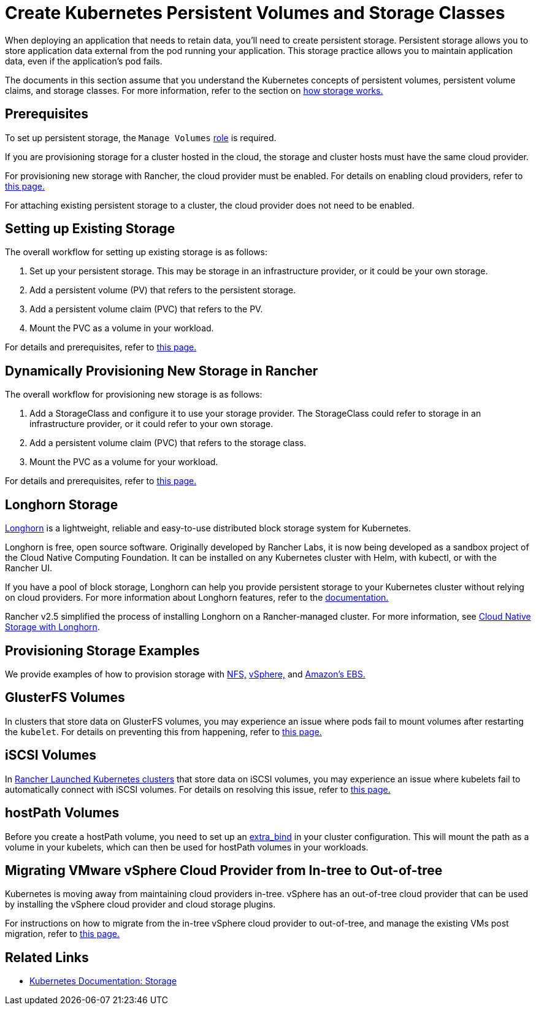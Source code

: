 = Create Kubernetes Persistent Volumes and Storage Classes
:description: Learn about the two ways with which you can create persistent storage in Kubernetes: persistent volumes and storage classes

When deploying an application that needs to retain data, you'll need to create persistent storage. Persistent storage allows you to store application data external from the pod running your application. This storage practice allows you to maintain application data, even if the application's pod fails.

The documents in this section assume that you understand the Kubernetes concepts of persistent volumes, persistent volume claims, and storage classes. For more information, refer to the section on xref:about-persistent-storage.adoc[how storage works.]

== Prerequisites

To set up persistent storage, the `Manage Volumes` xref:../../../rancher-admin/users/authn-and-authz/manage-role-based-access-control-rbac/cluster-and-project-roles.adoc#_project_role_reference[role] is required.

If you are provisioning storage for a cluster hosted in the cloud, the storage and cluster hosts must have the same cloud provider.

For provisioning new storage with Rancher, the cloud provider must be enabled. For details on enabling cloud providers, refer to xref:../../../cluster-deployment/set-up-cloud-providers/set-up-cloud-providers.adoc[this page.]

For attaching existing persistent storage to a cluster, the cloud provider does not need to be enabled.

== Setting up Existing Storage

The overall workflow for setting up existing storage is as follows:

. Set up your persistent storage. This may be storage in an infrastructure provider, or it could be your own storage.
. Add a persistent volume (PV) that refers to the persistent storage.
. Add a persistent volume claim (PVC) that refers to the PV.
. Mount the PVC as a volume in your workload.

For details and prerequisites, refer to xref:set-up-existing-storage.adoc[this page.]

== Dynamically Provisioning New Storage in Rancher

The overall workflow for provisioning new storage is as follows:

. Add a StorageClass and configure it to use your storage provider. The StorageClass could refer to storage in an infrastructure provider, or it could refer to your own storage.
. Add a persistent volume claim (PVC) that refers to the storage class.
. Mount the PVC as a volume for your workload.

For details and prerequisites, refer to xref:dynamically-provision-new-storage.adoc[this page.]

== Longhorn Storage

https://longhorn.io/[Longhorn] is a lightweight, reliable and easy-to-use distributed block storage system for Kubernetes.

Longhorn is free, open source software. Originally developed by Rancher Labs, it is now being developed as a sandbox project of the Cloud Native Computing Foundation. It can be installed on any Kubernetes cluster with Helm, with kubectl, or with the Rancher UI.

If you have a pool of block storage, Longhorn can help you provide persistent storage to your Kubernetes cluster without relying on cloud providers. For more information about Longhorn features, refer to the https://longhorn.io/docs/latest/what-is-longhorn/[documentation.]

Rancher v2.5 simplified the process of installing Longhorn on a Rancher-managed cluster. For more information, see xref:../../../integrations/longhorn/longhorn.adoc[Cloud Native Storage with Longhorn].

== Provisioning Storage Examples

We provide examples of how to provision storage with xref:examples/nfs-storage.adoc[NFS,] xref:examples/vsphere-storage.adoc[vSphere,] and xref:examples/persistent-storage-in-amazon-ebs.adoc[Amazon's EBS.]

== GlusterFS Volumes

In clusters that store data on GlusterFS volumes, you may experience an issue where pods fail to mount volumes after restarting the `kubelet`. For details on preventing this from happening, refer to xref:about-glusterfs-volumes.adoc[this page.]

== iSCSI Volumes

In xref:../../../cluster-deployment/launch-kubernetes-with-rancher.adoc[Rancher Launched Kubernetes clusters] that store data on iSCSI volumes, you may experience an issue where kubelets fail to automatically connect with iSCSI volumes. For details on resolving this issue, refer to xref:install-iscsi-volumes.adoc[this page.]

== hostPath Volumes

Before you create a hostPath volume, you need to set up an https://rancher.com/docs/rke/latest/en/config-options/services/services-extras/#extra-binds/[extra_bind] in your cluster configuration. This will mount the path as a volume in your kubelets, which can then be used for hostPath volumes in your workloads.

== Migrating VMware vSphere Cloud Provider from In-tree to Out-of-tree

Kubernetes is moving away from maintaining cloud providers in-tree. vSphere has an out-of-tree cloud provider that can be used by installing the vSphere cloud provider and cloud storage plugins.

For instructions on how to migrate from the in-tree vSphere cloud provider to out-of-tree, and manage the existing VMs post migration, refer to xref:../../../cluster-deployment/set-up-cloud-providers/configure-out-of-tree-vsphere.adoc[this page.]

== Related Links

* https://kubernetes.io/docs/concepts/storage/[Kubernetes Documentation: Storage]
